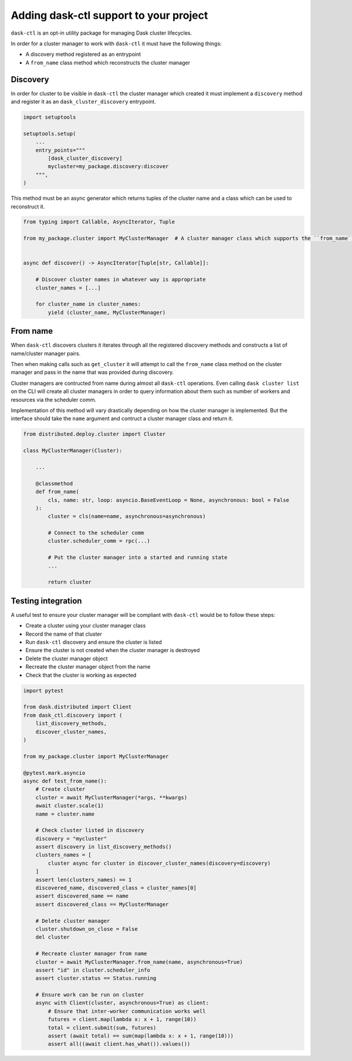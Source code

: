 Adding dask-ctl support to your project
=======================================

``dask-ctl`` is an opt-in utility package for managing Dask cluster lifecycles.

In order for a cluster manager to work with ``dask-ctl`` it must have the following things:

- A discovery method registered as an entrypoint
- A ``from_name`` class method which reconstructs the cluster manager

Discovery
---------

In order for cluster to be visible in ``dask-ctl`` the cluster manager which created it must implement a ``discovery``
method and register it as an ``dask_cluster_discovery`` entrypoint.

.. code-block:: python

    import setuptools

    setuptools.setup(
        ...
        entry_points="""
            [dask_cluster_discovery]
            mycluster=my_package.discovery:discover
        """,
    )

This method must be an async generator which returns tuples of the cluster name and a class which can be used to reconstruct it.

.. code-block:: python

    from typing import Callable, AsyncIterator, Tuple

    from my_package.cluster import MyClusterManager  # A cluster manager class which supports the ``from_name`` classmethod


    async def discover() -> AsyncIterator[Tuple[str, Callable]]:

        # Discover cluster names in whatever way is appropriate
        cluster_names = [...]

        for cluster_name in cluster_names:
            yield (cluster_name, MyClusterManager)

From name
---------

When ``dask-ctl`` discovers clusters it iterates through all the registered discovery methods and constructs a list of
name/cluster manager pairs.

Then when making calls such as ``get_cluster`` it will attempt to call the ``from_name`` class method on the cluster manager
and pass in the name that was provided during discovery.

Cluster managers are contructed from name during almost all ``dask-ctl`` operations. Even calling ``dask cluster list`` on the CLI
will create all cluster managers in order to query information about them such as number of workers and resources via the scheduler comm.

Implementation of this method will vary drastically depending on how the cluster manager is implemented. But the interface should take the
``name`` argument and contruct a cluster manager class and return it.

.. code-block:: python

    from distributed.deploy.cluster import Cluster

    class MyClusterManager(Cluster):

        ...

        @classmethod
        def from_name(
            cls, name: str, loop: asyncio.BaseEventLoop = None, asynchronous: bool = False
        ):
            cluster = cls(name=name, asynchronous=asynchronous)

            # Connect to the scheduler comm
            cluster.scheduler_comm = rpc(...)

            # Put the cluster manager into a started and running state
            ...

            return cluster


Testing integration
-------------------

A useful test to ensure your cluster manager will be compliant with ``dask-ctl`` would be to follow these steps:

- Create a cluster using your cluster manager class
- Record the name of that cluster
- Run ``dask-ctl`` discovery and ensure the cluster is listed
- Ensure the cluster is not created when the cluster manager is destroyed
- Delete the cluster manager object
- Recreate the cluster manager object from the name
- Check that the cluster is working as expected

.. code-block:: python

    import pytest

    from dask.distributed import Client
    from dask_ctl.discovery import (
        list_discovery_methods,
        discover_cluster_names,
    )

    from my_package.cluster import MyClusterManager

    @pytest.mark.asyncio
    async def test_from_name():
        # Create cluster
        cluster = await MyClusterManager(*args, **kwargs)
        await cluster.scale(1)
        name = cluster.name

        # Check cluster listed in discovery
        discovery = "mycluster"
        assert discovery in list_discovery_methods()
        clusters_names = [
            cluster async for cluster in discover_cluster_names(discovery=discovery)
        ]
        assert len(clusters_names) == 1
        discovered_name, discovered_class = cluster_names[0]
        assert discovered_name == name
        assert discovered_class == MyClusterManager

        # Delete cluster manager
        cluster.shutdown_on_close = False
        del cluster

        # Recreate cluster manager from name
        cluster = await MyClusterManager.from_name(name, asynchronous=True)
        assert "id" in cluster.scheduler_info
        assert cluster.status == Status.running

        # Ensure work can be run on cluster
        async with Client(cluster, asynchronous=True) as client:
            # Ensure that inter-worker communication works well
            futures = client.map(lambda x: x + 1, range(10))
            total = client.submit(sum, futures)
            assert (await total) == sum(map(lambda x: x + 1, range(10)))
            assert all((await client.has_what()).values())

